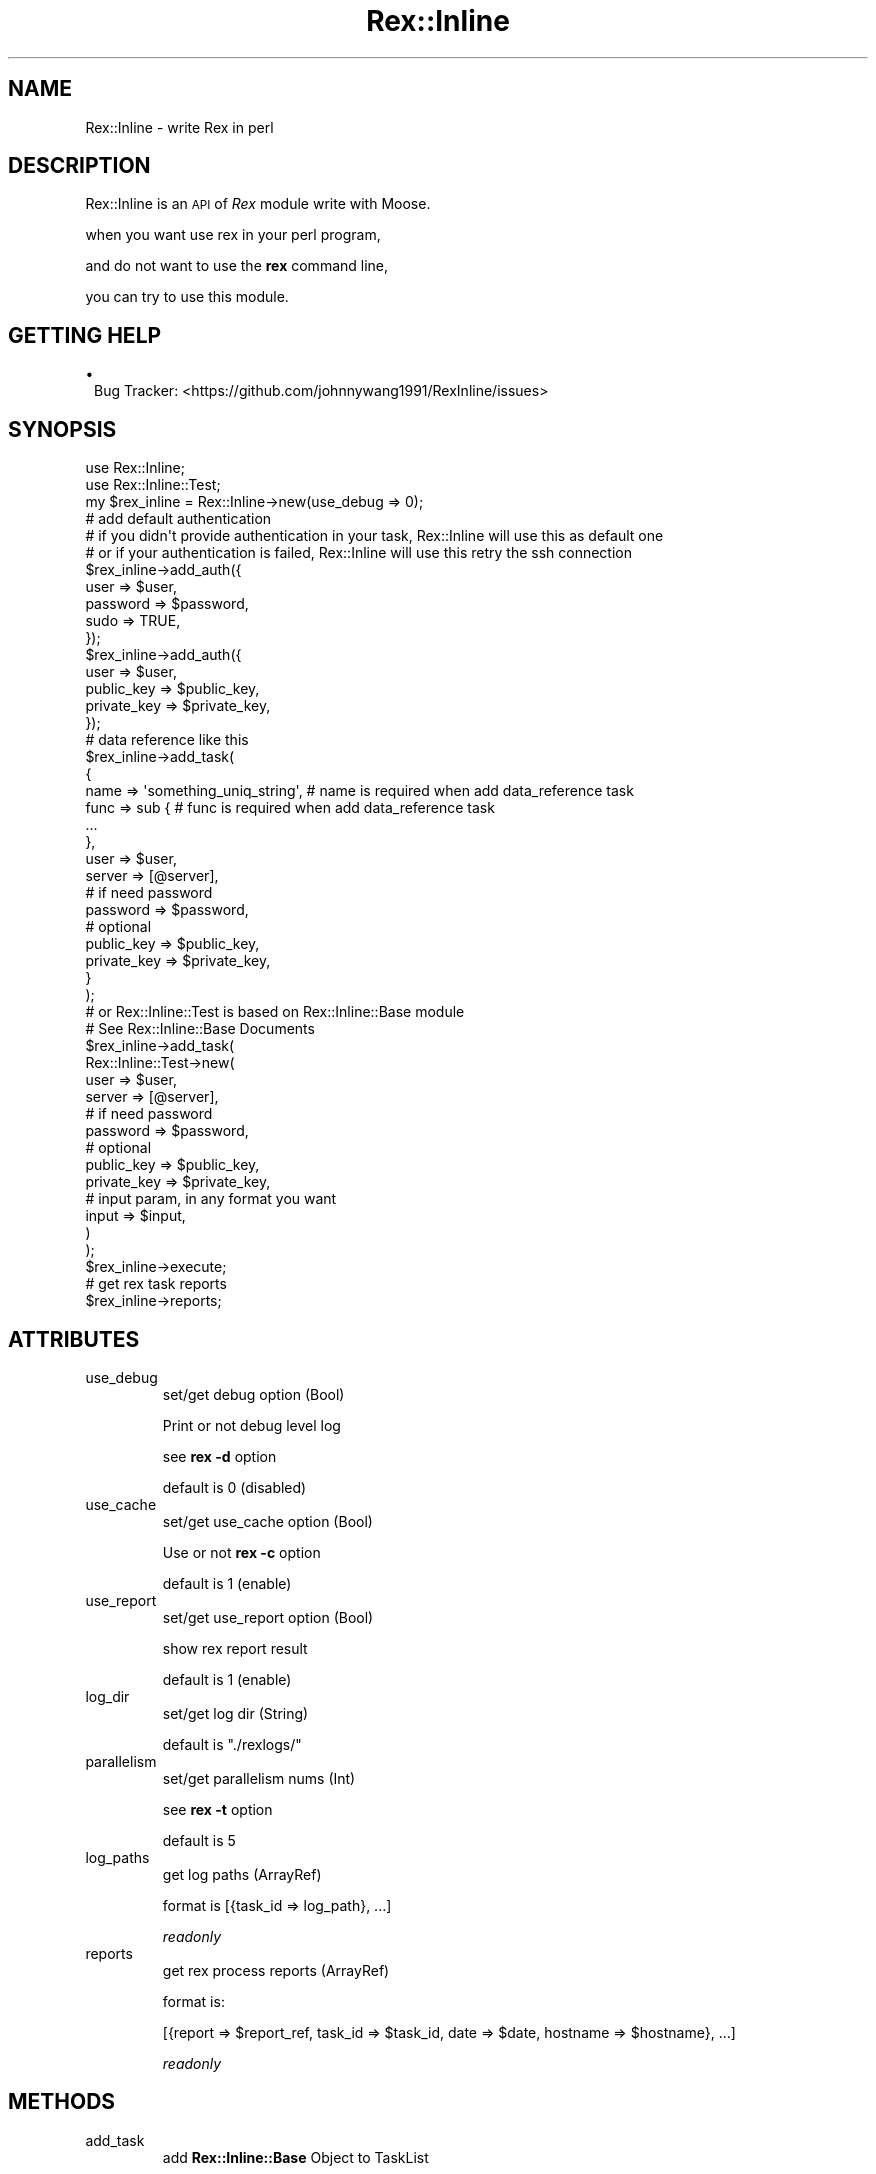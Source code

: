 .\" Automatically generated by Pod::Man 2.22 (Pod::Simple 3.13)
.\"
.\" Standard preamble:
.\" ========================================================================
.de Sp \" Vertical space (when we can't use .PP)
.if t .sp .5v
.if n .sp
..
.de Vb \" Begin verbatim text
.ft CW
.nf
.ne \\$1
..
.de Ve \" End verbatim text
.ft R
.fi
..
.\" Set up some character translations and predefined strings.  \*(-- will
.\" give an unbreakable dash, \*(PI will give pi, \*(L" will give a left
.\" double quote, and \*(R" will give a right double quote.  \*(C+ will
.\" give a nicer C++.  Capital omega is used to do unbreakable dashes and
.\" therefore won't be available.  \*(C` and \*(C' expand to `' in nroff,
.\" nothing in troff, for use with C<>.
.tr \(*W-
.ds C+ C\v'-.1v'\h'-1p'\s-2+\h'-1p'+\s0\v'.1v'\h'-1p'
.ie n \{\
.    ds -- \(*W-
.    ds PI pi
.    if (\n(.H=4u)&(1m=24u) .ds -- \(*W\h'-12u'\(*W\h'-12u'-\" diablo 10 pitch
.    if (\n(.H=4u)&(1m=20u) .ds -- \(*W\h'-12u'\(*W\h'-8u'-\"  diablo 12 pitch
.    ds L" ""
.    ds R" ""
.    ds C` ""
.    ds C' ""
'br\}
.el\{\
.    ds -- \|\(em\|
.    ds PI \(*p
.    ds L" ``
.    ds R" ''
'br\}
.\"
.\" Escape single quotes in literal strings from groff's Unicode transform.
.ie \n(.g .ds Aq \(aq
.el       .ds Aq '
.\"
.\" If the F register is turned on, we'll generate index entries on stderr for
.\" titles (.TH), headers (.SH), subsections (.SS), items (.Ip), and index
.\" entries marked with X<> in POD.  Of course, you'll have to process the
.\" output yourself in some meaningful fashion.
.ie \nF \{\
.    de IX
.    tm Index:\\$1\t\\n%\t"\\$2"
..
.    nr % 0
.    rr F
.\}
.el \{\
.    de IX
..
.\}
.\" ========================================================================
.\"
.IX Title "Rex::Inline 3"
.TH Rex::Inline 3 "2015-04-02" "perl v5.10.1" "User Contributed Perl Documentation"
.\" For nroff, turn off justification.  Always turn off hyphenation; it makes
.\" way too many mistakes in technical documents.
.if n .ad l
.nh
.SH "NAME"
Rex::Inline \- write Rex in perl
.SH "DESCRIPTION"
.IX Header "DESCRIPTION"
Rex::Inline is an \s-1API\s0 of \fIRex\fR module write with Moose.
.PP
when you want use rex in your perl program,
.PP
and do not want to use the \fBrex\fR command line,
.PP
you can try to use this module.
.SH "GETTING HELP"
.IX Header "GETTING HELP"
.IP "\(bu" 1
Bug Tracker: <https://github.com/johnnywang1991/RexInline/issues>
.SH "SYNOPSIS"
.IX Header "SYNOPSIS"
.Vb 2
\&  use Rex::Inline;
\&  use Rex::Inline::Test;
\&
\&  my $rex_inline = Rex::Inline\->new(use_debug => 0);
\&
\&  # add default authentication 
\&  # if you didn\*(Aqt provide authentication in your task, Rex::Inline will use this as default one
\&  # or if your authentication is failed, Rex::Inline will use this retry the ssh connection
\&  $rex_inline\->add_auth({
\&    user => $user,
\&    password => $password,
\&    sudo => TRUE,
\&  });
\&  $rex_inline\->add_auth({
\&    user => $user,
\&    public_key => $public_key,
\&    private_key => $private_key,
\&  });
\&
\&  # data reference like this
\&  $rex_inline\->add_task(
\&    {
\&      name => \*(Aqsomething_uniq_string\*(Aq,  # name is required when add data_reference task
\&      func => sub {                     # func is required when add data_reference task
\&        ...
\&      },
\&      user => $user,
\&      server => [@server],
\&      # if need password
\&      password => $password,
\&      # optional
\&      public_key => $public_key,
\&      private_key => $private_key,
\&    }
\&  );
\&
\&  # or Rex::Inline::Test is based on Rex::Inline::Base module
\&  # See Rex::Inline::Base Documents
\&  $rex_inline\->add_task(
\&    Rex::Inline::Test\->new(
\&      user => $user,
\&      server => [@server],
\&      # if need password
\&      password => $password,
\&      # optional
\&      public_key => $public_key,
\&      private_key => $private_key,
\&      # input param, in any format you want
\&      input => $input,
\&    )
\&  );
\&
\&  $rex_inline\->execute;
\&
\&  # get rex task reports
\&  $rex_inline\->reports;
.Ve
.SH "ATTRIBUTES"
.IX Header "ATTRIBUTES"
.IP "use_debug" 7
.IX Item "use_debug"
set/get debug option (Bool)
.Sp
Print or not debug level log
.Sp
see \fBrex \-d\fR option
.Sp
default is 0 (disabled)
.IP "use_cache" 7
.IX Item "use_cache"
set/get use_cache option (Bool)
.Sp
Use or not \fBrex \-c\fR option
.Sp
default is 1 (enable)
.IP "use_report" 7
.IX Item "use_report"
set/get use_report option (Bool)
.Sp
show rex report result
.Sp
default is 1 (enable)
.IP "log_dir" 7
.IX Item "log_dir"
set/get log dir (String)
.Sp
default is \f(CW"./rexlogs/"\fR
.IP "parallelism" 7
.IX Item "parallelism"
set/get parallelism nums (Int)
.Sp
see \fBrex \-t\fR option
.Sp
default is 5
.IP "log_paths" 7
.IX Item "log_paths"
get log paths (ArrayRef)
.Sp
format is [{task_id => log_path}, ...]
.Sp
\&\fIreadonly\fR
.IP "reports" 7
.IX Item "reports"
get rex process reports (ArrayRef)
.Sp
format is:
.Sp
.Vb 1
\&  [{report => $report_ref, task_id => $task_id, date => $date, hostname => $hostname}, ...]
.Ve
.Sp
\&\fIreadonly\fR
.SH "METHODS"
.IX Header "METHODS"
.IP "add_task" 7
.IX Item "add_task"
add \fBRex::Inline::Base\fR Object to TaskList
.Sp
or Add Data reference to TaskList
.Sp
.Vb 1
\&  my $rex_inline = Rex::Inline\->new;
\&
\&  $rex_inline\->add_task({
\&      name => \*(Aqsomething_uniq_string\*(Aq, # required when add data_reference task
\&      func => sub { # required when add data_reference task
\&        ...
\&      },
\&      user => $user2,
\&      server => [@server2],
\&      # if need password
\&      password => $password2,
\&      # optional
\&      public_key => $public_key2,
\&      private_key => $private_key2,
\&  });
\&
\&  ...
.Ve
.IP "add_auth" 7
.IX Item "add_auth"
Add an authentication fallback
.Sp
This is the default authentication
.Sp
If all you provide authentications is failed, \fBRex::Inline\fR will try to use this one
.IP "execute" 7
.IX Item "execute"
Execute all loaded Task in parallel
.Sp
.Vb 1
\&  $rex_inline\->execute;
.Ve
.IP "report_as_yaml" 7
.IX Item "report_as_yaml"
.Vb 1
\&  my $yaml_report = $rex_inline\->report_as_yaml;
.Ve
.IP "report_as_json" 7
.IX Item "report_as_json"
.Vb 1
\&  my $json_report = $rex_inline\->report_as_json;
.Ve
.IP "print_as_yaml" 7
.IX Item "print_as_yaml"
.Vb 1
\&  $rex_inline\->print_as_yaml;
.Ve
.IP "print_as_json" 7
.IX Item "print_as_json"
.Vb 1
\&  $rex_inline\->print_as_json;
.Ve
